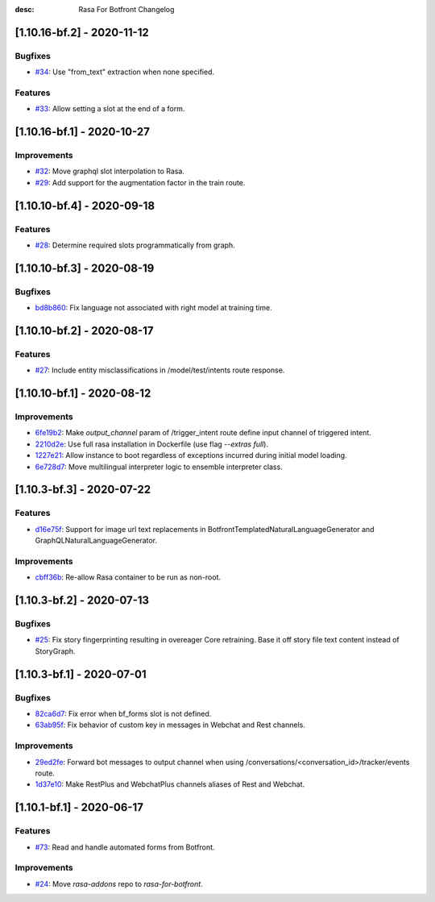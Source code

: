 :desc: Rasa For Botfront Changelog

.. towncrier release notes start

[1.10.16-bf.2] - 2020-11-12
^^^^^^^^^^^^^^^^^^^^^

Bugfixes
--------
- `#34 <https://github.com/botfront/rasa-for-botfront/pull/34>`_: Use "from_text" extraction when none specified.

Features
--------
- `#33 <https://github.com/botfront/rasa-for-botfront/pull/33>`_: Allow setting a slot at the end of a form.


[1.10.16-bf.1] - 2020-10-27
^^^^^^^^^^^^^^^^^^^^^

Improvements
--------
- `#32 <https://github.com/botfront/rasa-for-botfront/pull/32>`_: Move graphql slot interpolation to Rasa.
- `#29 <https://github.com/botfront/rasa-for-botfront/pull/29>`_: Add support for the augmentation factor in the train route.


[1.10.10-bf.4] - 2020-09-18
^^^^^^^^^^^^^^^^^^^^^

Features
--------
- `#28 <https://github.com/botfront/rasa-for-botfront/pull/28>`_: Determine required slots programmatically from graph.


[1.10.10-bf.3] - 2020-08-19
^^^^^^^^^^^^^^^^^^^^^

Bugfixes
--------
- `bd8b860 <https://github.com/botfront/rasa-for-botfront/commit/bd8b860c0435b52c0d391816e9a71d18e9c12ef4>`_: Fix language not associated with right model at training time.


[1.10.10-bf.2] - 2020-08-17
^^^^^^^^^^^^^^^^^^^^^

Features
--------
- `#27 <https://github.com/botfront/rasa-for-botfront/pull/27>`_: Include entity misclassifications in /model/test/intents route response.


[1.10.10-bf.1] - 2020-08-12
^^^^^^^^^^^^^^^^^^^^^

Improvements
--------
- `6fe19b2 <https://github.com/botfront/rasa-for-botfront/commit/6fe19b21d489d9b6468951ba5310799fe3daf8ba>`_: Make `output_channel` param of /trigger_intent route define input channel of triggered intent.
- `2210d2e <https://github.com/botfront/rasa-for-botfront/commit/2210d2e8db38a47991f7f202da6c01df2b4edf27>`_: Use full rasa installation in Dockerfile (use flag `--extras full`).
- `1227e21 <https://github.com/botfront/rasa-for-botfront/commit/1227e2171eabeed7818639318a2e4cca348ffc31>`_: Allow instance to boot regardless of exceptions incurred during initial model loading.
- `6e728d7 <https://github.com/botfront/rasa-for-botfront/commit/6e728d74b92dd0bd98fae63bd6d3e4e989b80c66>`_: Move multilingual interpreter logic to ensemble interpreter class.


[1.10.3-bf.3] - 2020-07-22
^^^^^^^^^^^^^^^^^^^^^

Features
--------
- `d16e75f <https://github.com/botfront/rasa-for-botfront/commit/d16e75fc1b4461bcdc1168ea7a16bf322f977ca7>`_: Support for image url text replacements in BotfrontTemplatedNaturalLanguageGenerator and GraphQLNaturalLanguageGenerator.


Improvements
--------
- `cbff36b <https://github.com/botfront/rasa-for-botfront/commit/cbff36b7704baecda63720473456777daad968a5>`_: Re-allow Rasa container to be run as non-root.


[1.10.3-bf.2] - 2020-07-13
^^^^^^^^^^^^^^^^^^^^^

Bugfixes
--------
- `#25 <https://github.com/botfront/rasa-for-botfront/pull/25>`_: Fix story fingerprinting resulting in overeager Core retraining. Base it off story file text content instead of StoryGraph.


[1.10.3-bf.1] - 2020-07-01
^^^^^^^^^^^^^^^^^^^^^

Bugfixes
--------
- `82ca6d7 <https://github.com/botfront/rasa-for-botfront/commit/82ca6d797d2c8ce4100bc026a6e7c29abce38a7d>`_: Fix error when bf_forms slot is not defined.
- `63ab95f <https://github.com/botfront/rasa-for-botfront/commit/63ab95f76df9af451d352f044817e9682488253b>`_: Fix behavior of custom key in messages in Webchat and Rest channels.

Improvements
------------
- `29ed2fe <https://github.com/botfront/rasa-for-botfront/commit/29ed2fe14c017c065dbed5901a2ce438c28790c3>`_: Forward bot messages to output channel when using /conversations/<conversation_id>/tracker/events route.
- `1d37e10 <https://github.com/botfront/rasa-for-botfront/commit/1d37e1032c9f1a0796b3b0576754bf459aed71ec>`_: Make RestPlus and WebchatPlus channels aliases of Rest and Webchat.


[1.10.1-bf.1] - 2020-06-17
^^^^^^^^^^^^^^^^^^^^^

Features
--------
- `#73 <https://github.com/botfront/rasa-for-botfront/pull/23>`_: Read and handle automated forms from Botfront.

Improvements
------------
- `#24 <https://github.com/botfront/rasa-for-botfront/pull/24>`_: Move `rasa-addons` repo to `rasa-for-botfront`.

